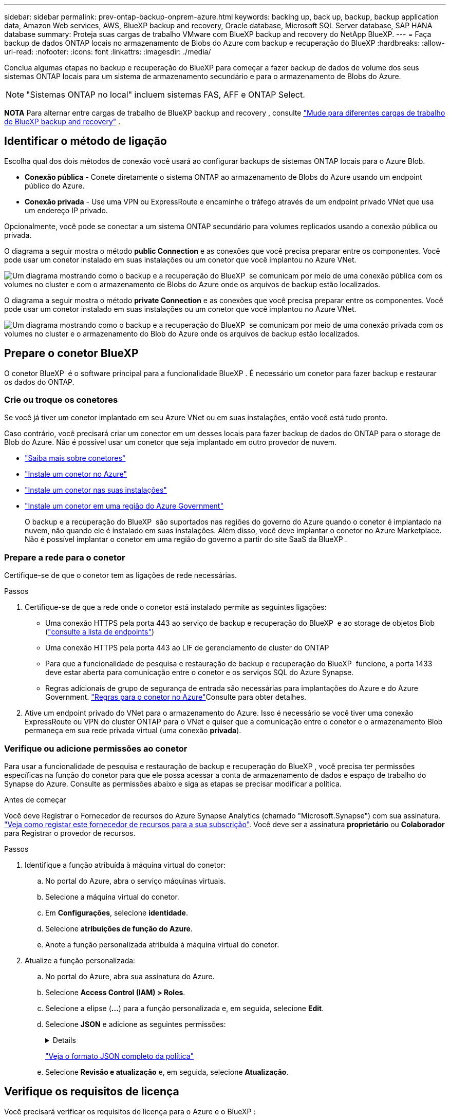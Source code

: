---
sidebar: sidebar 
permalink: prev-ontap-backup-onprem-azure.html 
keywords: backing up, back up, backup, backup application data, Amazon Web services, AWS, BlueXP backup and recovery, Oracle database, Microsoft SQL Server database, SAP HANA database 
summary: Proteja suas cargas de trabalho VMware com BlueXP backup and recovery do NetApp BlueXP. 
---
= Faça backup de dados ONTAP locais no armazenamento de Blobs do Azure com backup e recuperação do BlueXP
:hardbreaks:
:allow-uri-read: 
:nofooter: 
:icons: font
:linkattrs: 
:imagesdir: ./media/


[role="lead"]
Conclua algumas etapas no backup e recuperação do BlueXP para começar a fazer backup de dados de volume dos seus sistemas ONTAP locais para um sistema de armazenamento secundário e para o armazenamento de Blobs do Azure.


NOTE: "Sistemas ONTAP no local" incluem sistemas FAS, AFF e ONTAP Select.

[]
====
*NOTA* Para alternar entre cargas de trabalho de BlueXP backup and recovery , consulte link:br-start-switch-ui.html["Mude para diferentes cargas de trabalho de BlueXP backup and recovery"] .

====


== Identificar o método de ligação

Escolha qual dos dois métodos de conexão você usará ao configurar backups de sistemas ONTAP locais para o Azure Blob.

* *Conexão pública* - Conete diretamente o sistema ONTAP ao armazenamento de Blobs do Azure usando um endpoint público do Azure.
* *Conexão privada* - Use uma VPN ou ExpressRoute e encaminhe o tráfego através de um endpoint privado VNet que usa um endereço IP privado.


Opcionalmente, você pode se conectar a um sistema ONTAP secundário para volumes replicados usando a conexão pública ou privada.

O diagrama a seguir mostra o método *public Connection* e as conexões que você precisa preparar entre os componentes. Você pode usar um conetor instalado em suas instalações ou um conetor que você implantou no Azure VNet.

image:diagram_cloud_backup_onprem_azure_public.png["Um diagrama mostrando como o backup e a recuperação do BlueXP  se comunicam por meio de uma conexão pública com os volumes no cluster e com o armazenamento de Blobs do Azure onde os arquivos de backup estão localizados."]

O diagrama a seguir mostra o método *private Connection* e as conexões que você precisa preparar entre os componentes. Você pode usar um conetor instalado em suas instalações ou um conetor que você implantou no Azure VNet.

image:diagram_cloud_backup_onprem_azure_private.png["Um diagrama mostrando como o backup e a recuperação do BlueXP  se comunicam por meio de uma conexão privada com os volumes no cluster e o armazenamento do Blob do Azure onde os arquivos de backup estão localizados."]



== Prepare o conetor BlueXP 

O conetor BlueXP  é o software principal para a funcionalidade BlueXP . É necessário um conetor para fazer backup e restaurar os dados do ONTAP.



=== Crie ou troque os conetores

Se você já tiver um conetor implantado em seu Azure VNet ou em suas instalações, então você está tudo pronto.

Caso contrário, você precisará criar um conector em um desses locais para fazer backup de dados do ONTAP para o storage de Blob do Azure. Não é possível usar um conetor que seja implantado em outro provedor de nuvem.

* https://docs.netapp.com/us-en/bluexp-setup-admin/concept-connectors.html["Saiba mais sobre conetores"^]
* https://docs.netapp.com/us-en/bluexp-setup-admin/task-quick-start-connector-azure.html["Instale um conetor no Azure"^]
* https://docs.netapp.com/us-en/bluexp-setup-admin/task-quick-start-connector-on-prem.html["Instale um conetor nas suas instalações"^]
* https://docs.netapp.com/us-en/bluexp-setup-admin/task-install-restricted-mode.html["Instale um conetor em uma região do Azure Government"^]
+
O backup e a recuperação do BlueXP  são suportados nas regiões do governo do Azure quando o conetor é implantado na nuvem, não quando ele é instalado em suas instalações. Além disso, você deve implantar o conetor no Azure Marketplace. Não é possível implantar o conetor em uma região do governo a partir do site SaaS da BlueXP .





=== Prepare a rede para o conetor

Certifique-se de que o conetor tem as ligações de rede necessárias.

.Passos
. Certifique-se de que a rede onde o conetor está instalado permite as seguintes ligações:
+
** Uma conexão HTTPS pela porta 443 ao serviço de backup e recuperação do BlueXP  e ao storage de objetos Blob (https://docs.netapp.com/us-en/bluexp-setup-admin/task-set-up-networking-azure.html#endpoints-contacted-for-day-to-day-operations["consulte a lista de endpoints"^])
** Uma conexão HTTPS pela porta 443 ao LIF de gerenciamento de cluster do ONTAP
** Para que a funcionalidade de pesquisa e restauração de backup e recuperação do BlueXP  funcione, a porta 1433 deve estar aberta para comunicação entre o conetor e os serviços SQL do Azure Synapse.
** Regras adicionais de grupo de segurança de entrada são necessárias para implantações do Azure e do Azure Government.  https://docs.netapp.com/us-en/bluexp-setup-admin/reference-ports-azure.html["Regras para o conetor no Azure"^]Consulte para obter detalhes.


. Ative um endpoint privado do VNet para o armazenamento do Azure. Isso é necessário se você tiver uma conexão ExpressRoute ou VPN do cluster ONTAP para o VNet e quiser que a comunicação entre o conetor e o armazenamento Blob permaneça em sua rede privada virtual (uma conexão *privada*).




=== Verifique ou adicione permissões ao conetor

Para usar a funcionalidade de pesquisa e restauração de backup e recuperação do BlueXP , você precisa ter permissões específicas na função do conetor para que ele possa acessar a conta de armazenamento de dados e espaço de trabalho do Synapse do Azure. Consulte as permissões abaixo e siga as etapas se precisar modificar a política.

.Antes de começar
Você deve Registrar o Fornecedor de recursos do Azure Synapse Analytics (chamado "Microsoft.Synapse") com sua assinatura. https://docs.microsoft.com/en-us/azure/azure-resource-manager/management/resource-providers-and-types#register-resource-provider["Veja como registar este fornecedor de recursos para a sua subscrição"^]. Você deve ser a assinatura *proprietário* ou *Colaborador* para Registrar o provedor de recursos.

.Passos
. Identifique a função atribuída à máquina virtual do conetor:
+
.. No portal do Azure, abra o serviço máquinas virtuais.
.. Selecione a máquina virtual do conetor.
.. Em *Configurações*, selecione *identidade*.
.. Selecione *atribuições de função do Azure*.
.. Anote a função personalizada atribuída à máquina virtual do conetor.


. Atualize a função personalizada:
+
.. No portal do Azure, abra sua assinatura do Azure.
.. Selecione *Access Control (IAM) > Roles*.
.. Selecione a elipse (*...*) para a função personalizada e, em seguida, selecione *Edit*.
.. Selecione *JSON* e adicione as seguintes permissões:
+
[%collapsible]
====
[source, json]
----
"Microsoft.Storage/storageAccounts/listkeys/action",
"Microsoft.Storage/storageAccounts/read",
"Microsoft.Storage/storageAccounts/write",
"Microsoft.Storage/storageAccounts/blobServices/containers/read",
"Microsoft.Storage/storageAccounts/listAccountSas/action",
"Microsoft.KeyVault/vaults/read",
"Microsoft.KeyVault/vaults/accessPolicies/write",
"Microsoft.Network/networkInterfaces/read",
"Microsoft.Resources/subscriptions/locations/read",
"Microsoft.Network/virtualNetworks/read",
"Microsoft.Network/virtualNetworks/subnets/read",
"Microsoft.Resources/subscriptions/resourceGroups/read",
"Microsoft.Resources/subscriptions/resourcegroups/resources/read",
"Microsoft.Resources/subscriptions/resourceGroups/write",
"Microsoft.Authorization/locks/*",
"Microsoft.Network/privateEndpoints/write",
"Microsoft.Network/privateEndpoints/read",
"Microsoft.Network/privateDnsZones/virtualNetworkLinks/write",
"Microsoft.Network/virtualNetworks/join/action",
"Microsoft.Network/privateDnsZones/A/write",
"Microsoft.Network/privateDnsZones/read",
"Microsoft.Network/privateDnsZones/virtualNetworkLinks/read",
"Microsoft.Network/networkInterfaces/delete",
"Microsoft.Network/networkSecurityGroups/delete",
"Microsoft.Resources/deployments/delete",
"Microsoft.ManagedIdentity/userAssignedIdentities/assign/action",
"Microsoft.Synapse/workspaces/write",
"Microsoft.Synapse/workspaces/read",
"Microsoft.Synapse/workspaces/delete",
"Microsoft.Synapse/register/action",
"Microsoft.Synapse/checkNameAvailability/action",
"Microsoft.Synapse/workspaces/operationStatuses/read",
"Microsoft.Synapse/workspaces/firewallRules/read",
"Microsoft.Synapse/workspaces/replaceAllIpFirewallRules/action",
"Microsoft.Synapse/workspaces/operationResults/read",
"Microsoft.Synapse/workspaces/privateEndpointConnectionsApproval/action"
----
====
+
https://docs.netapp.com/us-en/bluexp-setup-admin/reference-permissions-azure.html["Veja o formato JSON completo da política"^]

.. Selecione *Revisão e atualização* e, em seguida, selecione *Atualização*.






== Verifique os requisitos de licença

Você precisará verificar os requisitos de licença para o Azure e o BlueXP :

* Antes de ativar o backup e a recuperação do BlueXP  para seu cluster, você precisará inscrever-se em uma oferta de mercado BlueXP  pay-as-you-go (PAYGO) do Azure ou comprar e ativar uma licença BYOL de backup e recuperação do BlueXP  da NetApp. Essas licenças são para sua conta e podem ser usadas em vários sistemas.
+
** Para o licenciamento PAYGO de backup e recuperação do BlueXP , você precisará de uma assinatura do https://azuremarketplace.microsoft.com/en-us/marketplace/apps/netapp.cloud-manager?tab=Overview["Oferta de NetApp BlueXP  no mercado Azure"^]. A cobrança do backup e recuperação do BlueXP  é feita por meio dessa assinatura.
** Para o licenciamento BYOL de backup e recuperação do BlueXP , você precisará do número de série do NetApp que permite usar o serviço durante a duração e a capacidade da licença. link:br-start-licensing.html["Saiba como gerenciar suas licenças BYOL"].


* Você precisa ter uma assinatura do Azure para o espaço de armazenamento de objetos onde seus backups estarão localizados.


*Regiões suportadas*

Você pode criar backups de sistemas locais para o Azure Blob em todas as regiões, incluindo regiões do Azure Government. Você especifica a região onde os backups serão armazenados quando você configurar o serviço.



== Preparar os clusters do ONTAP

Você precisará preparar seu sistema ONTAP de origem no local e qualquer sistema ONTAP ou Cloud Volumes ONTAP secundário no local.

Preparar os clusters do ONTAP envolve as etapas a seguir:

* Descubra os seus sistemas ONTAP no BlueXP 
* Verifique os requisitos do sistema ONTAP
* Verifique os requisitos de rede do ONTAP para fazer backup de dados para armazenamento de objetos
* Verificar os requisitos de rede do ONTAP para replicação de volumes




=== Descubra os seus sistemas ONTAP no BlueXP 

Tanto o sistema ONTAP de origem no local quanto qualquer sistema ONTAP ou Cloud Volumes ONTAP secundário no local devem estar disponíveis no BlueXP  Canvas.

Você precisará saber o endereço IP de gerenciamento de cluster e a senha da conta de usuário admin para adicionar o cluster. https://docs.netapp.com/us-en/bluexp-ontap-onprem/task-discovering-ontap.html["Saiba como descobrir um cluster"^].



=== Verifique os requisitos do sistema ONTAP

Certifique-se de que os seguintes requisitos do ONTAP são atendidos:

* É recomendado um mínimo de ONTAP 9.8; ONTAP 9.8P13 e posterior.
* Uma licença SnapMirror (incluída como parte do pacote Premium ou do pacote de proteção de dados).
+
*Observação:* o "pacote de nuvem híbrida" não é necessário ao usar o backup e a recuperação do BlueXP .

+
Aprenda a https://docs.netapp.com/us-en/ontap/system-admin/manage-licenses-concept.html["gerencie suas licenças de cluster"^].

* A hora e o fuso horário estão definidos corretamente. Aprenda a https://docs.netapp.com/us-en/ontap/system-admin/manage-cluster-time-concept.html["configure a hora do cluster"^].
* Se você quiser replicar dados, verifique se os sistemas de origem e destino estão executando versões compatíveis do ONTAP antes de replicar dados.
+
https://docs.netapp.com/us-en/ontap/data-protection/compatible-ontap-versions-snapmirror-concept.html["Veja versões compatíveis do ONTAP para relacionamentos do SnapMirror"^].





=== Verifique os requisitos de rede do ONTAP para fazer backup de dados para armazenamento de objetos

Você deve configurar os seguintes requisitos no sistema que se coneta ao storage de objetos.

* Para uma arquitetura de backup fan-out, configure as seguintes configurações no sistema _Primary_.
* Para uma arquitetura de backup em cascata, configure as seguintes configurações no sistema _secundário_.


São necessários os seguintes requisitos de rede de cluster do ONTAP:

* O cluster do ONTAP inicia uma conexão HTTPS pela porta 443 do LIF entre clusters para o armazenamento de Blobs do Azure para operações de backup e restauração.
+
O ONTAP lê e grava dados no storage de objetos. O armazenamento de objetos nunca inicia, ele apenas responde.

* O ONTAP requer uma conexão de entrada do conetor para o LIF de gerenciamento de cluster. O conetor pode residir em um Azure VNet.
* É necessário um LIF entre clusters em cada nó do ONTAP que hospeda os volumes que você deseja fazer backup. O LIF deve estar associado ao _IPspace_ que o ONTAP deve usar para se conetar ao armazenamento de objetos. https://docs.netapp.com/us-en/ontap/networking/standard_properties_of_ipspaces.html["Saiba mais sobre IPspaces"^].
+
Ao configurar o backup e a recuperação do BlueXP , você será solicitado a usar o IPspace. Você deve escolher o espaço IPspace ao qual cada LIF está associado. Esse pode ser o espaço IPspace "padrão" ou um espaço IPspace personalizado que você criou.

* Os LIFs dos nós e dos clusters podem acessar o armazenamento de objetos.
* Os servidores DNS foram configurados para a VM de armazenamento onde os volumes estão localizados. Consulte como https://docs.netapp.com/us-en/ontap/networking/configure_dns_services_auto.html["Configurar serviços DNS para o SVM"^] .
* Se você usar um IPspace diferente do padrão, talvez seja necessário criar uma rota estática para obter acesso ao armazenamento de objetos.
* Atualize as regras de firewall, se necessário, para permitir conexões de serviço de backup e recuperação do BlueXP  do ONTAP ao armazenamento de objetos através da porta 443 e tráfego de resolução de nomes da VM de armazenamento para o servidor DNS através da porta 53 (TCP/UDP).




=== Verificar os requisitos de rede do ONTAP para replicação de volumes

Se você planeja criar volumes replicados em um sistema ONTAP secundário usando o backup e a recuperação do BlueXP , certifique-se de que os sistemas de origem e destino atendam aos seguintes requisitos de rede.



==== Requisitos de rede da ONTAP no local

* Se o cluster estiver em suas instalações, você deverá ter uma conexão da rede corporativa à rede virtual no provedor de nuvem. Normalmente, esta é uma conexão VPN.
* Os clusters do ONTAP devem atender a requisitos adicionais de sub-rede, porta, firewall e cluster.
+
Como você pode replicar para o Cloud Volumes ONTAP ou sistemas locais, revise os requisitos de peering para sistemas ONTAP locais. https://docs.netapp.com/us-en/ontap-sm-classic/peering/reference_prerequisites_for_cluster_peering.html["Veja os pré-requisitos para peering de cluster na documentação do ONTAP"^].





==== Requisitos de rede da Cloud Volumes ONTAP

* O grupo de segurança da instância deve incluir as regras de entrada e saída necessárias: Especificamente, regras para ICMP e portas 11104 e 11105. Essas regras estão incluídas no grupo de segurança predefinido.




== Prepare o Azure Blob como destino do backup

. Você pode usar suas próprias chaves gerenciadas personalizadas para criptografia de dados no assistente de ativação em vez de usar as chaves de criptografia gerenciadas pela Microsoft padrão. Nesse caso, você precisará ter a assinatura do Azure, o nome do Cofre-chave e a chave. https://docs.microsoft.com/en-us/azure/storage/common/customer-managed-keys-overview["Saiba como usar suas próprias chaves"^].
+
Observe que o backup e a recuperação oferecem suporte a _políticas de acesso do Azure_ como o modelo de permissão. O modelo de permissão _Azure Role-Based Access Control_ (Azure RBAC) não é suportado atualmente.

. Se você quiser ter uma conexão mais segura pela Internet pública do seu data center local para o VNet, há uma opção para configurar um endpoint privado do Azure no assistente de ativação. Neste caso, você precisará conhecer o VNet e o Subnet para essa conexão. https://docs.microsoft.com/en-us/azure/private-link/private-endpoint-overview["Consulte os detalhes sobre como usar um endpoint privado"^].




=== Crie sua conta de armazenamento Azure Blob

Por padrão, o serviço cria contas de armazenamento para você. Se quiser usar suas próprias contas de armazenamento, você pode criá-las antes de iniciar o assistente de ativação de backup e, em seguida, selecionar essas contas de armazenamento no assistente.

link:prev-ontap-protect-journey.html["Saiba mais sobre como criar suas próprias contas de armazenamento"].



== Ative backups no ONTAP volumes

Ative os backups a qualquer momento diretamente do seu ambiente de trabalho no local.

Um assistente leva você através dos seguintes passos principais:

* <<Selecione os volumes que deseja fazer backup>>
* <<Defina a estratégia de backup>>
* <<Reveja as suas seleções>>


Você também pode <<Mostrar os comandos API>>na etapa de revisão, para que você possa copiar o código para automatizar a ativação de backup para futuros ambientes de trabalho.



=== Inicie o assistente

.Passos
. Acesse o assistente Ativar backup e recuperação usando uma das seguintes maneiras:
+
** Na tela BlueXP , selecione o ambiente de trabalho e selecione *Ativar > volumes de backup* ao lado do serviço de backup e recuperação no painel direito.
+
image:screenshot_backup_onprem_enable.png["Uma captura de tela que mostra o botão de ativação de backup e recuperação que está disponível depois de selecionar um ambiente de trabalho."]

+
Se o destino do Azure para seus backups existir como um ambiente de trabalho no Canvas, você poderá arrastar o cluster do ONTAP para o armazenamento de objetos Blob do Azure.

** Selecione *volumes* na barra de backup e recuperação. Na guia volumes, selecione o ícone *ações* image:icon-action.png["Ícone ações"]e selecione *Ativar Backup* para um único volume (que ainda não tem replicação ou backup para armazenamento de objetos já ativado).


+
A página Introdução do assistente mostra as opções de proteção, incluindo snapshots locais, replicação e backups. Se você fez a segunda opção nesta etapa, a página Definir estratégia de backup será exibida com um volume selecionado.

. Continue com as seguintes opções:
+
** Se já tiver um conetor BlueXP , está tudo definido. Basta selecionar *seguinte*.
** Se você ainda não tiver um conetor BlueXP , a opção *Adicionar um conetor* será exibida. <<Prepare o conetor BlueXP >>Consulte a .






=== Selecione os volumes que deseja fazer backup

Escolha os volumes que você deseja proteger. Um volume protegido é aquele que tem uma ou mais das seguintes opções: Política de snapshot, política de replicação, política de backup para objeto.

Você pode optar por proteger o FlexVol ou o FlexGroup volumes. No entanto, não é possível selecionar uma combinação desses volumes ao ativar o backup para um ambiente de trabalho. Veja como link:prev-ontap-backup-manage.html["ative o backup para volumes adicionais no ambiente de trabalho"](FlexVol ou FlexGroup) depois de configurar o backup para os volumes iniciais.

[NOTE]
====
* Você pode ativar um backup apenas em um único volume FlexGroup de cada vez.
* Os volumes selecionados devem ter a mesma configuração SnapLock. Todos os volumes devem ter o SnapLock Enterprise ativado ou o SnapLock desativado.


====
.Passos
Observe que se os volumes escolhidos já tiverem políticas Snapshot ou replicação aplicadas, as políticas selecionadas posteriormente substituirão essas políticas existentes.

. Na página Selecionar volumes, selecione o volume ou volumes que deseja proteger.
+
** Opcionalmente, filtre as linhas para mostrar apenas volumes com determinados tipos de volume, estilos e muito mais para facilitar a seleção.
** Depois de selecionar o primeiro volume, você pode selecionar todos os volumes FlexVol (volumes FlexGroup podem ser selecionados um de cada vez somente). Para fazer backup de todos os volumes FlexVol existentes, marque primeiro um volume e marque a caixa na linha de título.
** Para fazer backup de volumes individuais, marque a caixa de cada volume.


. Selecione *seguinte*.




=== Defina a estratégia de backup

Definir a estratégia de backup envolve definir as seguintes opções:

* Quer você queira uma ou todas as opções de backup: Snapshots locais, replicação e backup no storage de objetos
* Arquitetura
* Política de instantâneo local
* Destino e política de replicação
+

NOTE: Se os volumes escolhidos tiverem políticas de Snapshot e replicação diferentes das políticas selecionadas nesta etapa, as políticas existentes serão sobrescritas.

* Backup para informações de armazenamento de objetos (provedor, criptografia, rede, política de backup e opções de exportação).


.Passos
. Na página Definir estratégia de backup, escolha uma ou todas as opções a seguir. Todos os três são selecionados por padrão:
+
** *Snapshots locais*: se você estiver executando replicação ou backup em armazenamento de objetos, snapshots locais deverão ser criados.
** *Replicação*: Cria volumes replicados em outro sistema de armazenamento ONTAP.
** *Backup*: Faz backup de volumes para armazenamento de objetos.


. *Arquitetura*: Se você escolheu replicação e backup, escolha um dos seguintes fluxos de informações:
+
** *Cascading*: As informações fluem do primário para o secundário e do secundário para o armazenamento de objetos.
** *Fan out*: As informações fluem do primário para o secundário _e_ do armazenamento primário para o objeto.
+
Para obter detalhes sobre essas arquiteturas, link:prev-ontap-protect-journey.html["Planeje sua jornada de proteção"]consulte .



. *Instantâneo local*: escolha uma política de instantâneo existente ou crie uma nova.
+

TIP: Para criar uma política personalizada antes de ativar o instantâneo, consulte link:br-use-policies-create.html["Crie uma política"] .

+
Para criar uma política, selecione *criar nova política* e faça o seguinte:

+
** Introduza o nome da política.
** Selecione até cinco programações, normalmente com frequências diferentes.
** Selecione *criar*.


. *Replicação*: Defina as seguintes opções:
+
** *Destino de replicação*: Selecione o ambiente de trabalho de destino e SVM. Opcionalmente, selecione o agregado de destino ou agregados e o prefixo ou sufixo que será adicionado ao nome do volume replicado.
** *Política de replicação*: Escolha uma política de replicação existente ou crie uma nova.
+

TIP: Para criar uma política personalizada antes de ativar a replicação, link:br-use-policies-create.html["Crie uma política"]consulte .

+
Para criar uma política, selecione *criar nova política* e faça o seguinte:

+
*** Introduza o nome da política.
*** Selecione até cinco programações, normalmente com frequências diferentes.
*** Selecione *criar*.




. *Fazer backup para Objeto*: Se você selecionou *Backup*, defina as seguintes opções:
+
** *Fornecedor*: Selecione *Microsoft Azure*.
** *Configurações do provedor*: Insira os detalhes do provedor e a região onde os backups serão armazenados.
+
Crie uma nova conta de armazenamento ou selecione uma existente.

+
Crie seu próprio grupo de recursos que gerencia o contentor Blob ou selecione o tipo e o grupo do grupo de recursos.

+

TIP: Se você quiser proteger seus arquivos de backup de serem modificados ou excluídos, verifique se a conta de armazenamento foi criada com armazenamento imutável habilitado usando um período de retenção de 30 dias.

+

TIP: Se você quiser categorizar arquivos de backup mais antigos no Azure Archive Storage para otimização de custo adicional, verifique se a conta de storage tem a regra de ciclo de vida apropriada.

** *Chave de criptografia*: Se você criou uma nova conta de armazenamento do Azure, insira as informações da chave de criptografia fornecidas pelo provedor. Escolha se irá utilizar as chaves de encriptação padrão do Azure ou escolher as suas próprias chaves geridas pelo cliente na sua conta Azure para gerir a encriptação dos seus dados.
+
Se você optar por usar suas próprias chaves gerenciadas pelo cliente, insira o cofre de chaves e as informações da chave.



+

NOTE: Se você escolheu uma conta de armazenamento Microsoft existente, as informações de criptografia já estão disponíveis, para que você não precise inseri-la agora.

+
** *Rede*: Escolha o IPspace e se você usará um endpoint privado. O endpoint privado está desativado por predefinição.
+
... O espaço de IPspace no cluster do ONTAP onde residem os volumes que você deseja fazer backup. As LIFs entre clusters para este espaço IPspace devem ter acesso de saída à Internet.
... Opcionalmente, escolha se você usará um endpoint privado do Azure que você configurou anteriormente. https://learn.microsoft.com/en-us/azure/private-link/private-endpoint-overview["Saiba mais sobre como usar um endpoint privado do Azure"^].


** *Política de backup*: Selecione uma política de armazenamento de backup para objetos existente ou crie uma nova.
+

TIP: Para criar uma política personalizada antes de ativar a cópia de segurança, link:br-use-policies-create.html["Crie uma política"]consulte .

+
Para criar uma política, selecione *criar nova política* e faça o seguinte:

+
*** Introduza o nome da política.
*** Selecione até cinco programações, normalmente com frequências diferentes.
*** Para políticas de backup para objeto, defina as configurações DataLock e proteção contra ransomware. Para obter detalhes sobre DataLock e proteção contra ransomware, link:prev-ontap-policy-object-options.html["Configurações de política de backup para objeto"]consulte .
*** Selecione *criar*.


** *Exportar cópias de snapshot existentes para armazenamento de objetos como cópias de backup*: Se houver cópias de snapshot locais para volumes neste ambiente de trabalho que correspondam ao rótulo de agendamento de backup que você acabou de selecionar para este ambiente de trabalho (por exemplo, diário, semanal, etc.), este prompt adicional será exibido. Marque esta caixa para que todos os snapshots históricos sejam copiados para o armazenamento de objetos como arquivos de backup para garantir a proteção mais completa para seus volumes.


. Selecione *seguinte*.




=== Reveja as suas seleções

Esta é a oportunidade de rever as suas seleções e fazer ajustes, se necessário.

.Passos
. Na página Review (Revisão), reveja as suas seleções.
. Opcionalmente, marque a caixa para *Sincronizar automaticamente os rótulos de política Snapshot com os rótulos de política de replicação e backup*. Isso cria snapshots com um rótulo que corresponde aos rótulos nas políticas de replicação e backup.
. Selecione *Ativar Backup*.


.Resultado
O backup e a recuperação do BlueXP  começam a fazer os backups iniciais dos seus volumes. A transferência de linha de base do volume replicado e do arquivo de backup inclui uma cópia completa dos dados do sistema de storage primário. As transferências subsequentes contêm cópias diferenciais dos dados do sistema de storage primário contidos nas cópias Snapshot.

Um volume replicado é criado no cluster de destino que será sincronizado com o volume primário.

Uma conta de armazenamento Blob é criada no grupo de recursos que você inseriu e os arquivos de backup são armazenados lá. O Painel de backup de volume é exibido para que você possa monitorar o estado dos backups.

Também pode monitorizar o estado dos trabalhos de cópia de segurança e restauro utilizando o link:br-use-monitor-tasks.html["Página monitorização de trabalhos"^].



=== Mostrar os comandos API

Você pode querer exibir e, opcionalmente, copiar os comandos API usados no assistente Ativar backup e recuperação. Você pode querer fazer isso para automatizar a ativação de backup em futuros ambientes de trabalho.

.Passos
. No assistente Ativar backup e recuperação, selecione *Exibir solicitação de API*.
. Para copiar os comandos para a área de transferência, selecione o ícone *Copiar*.

